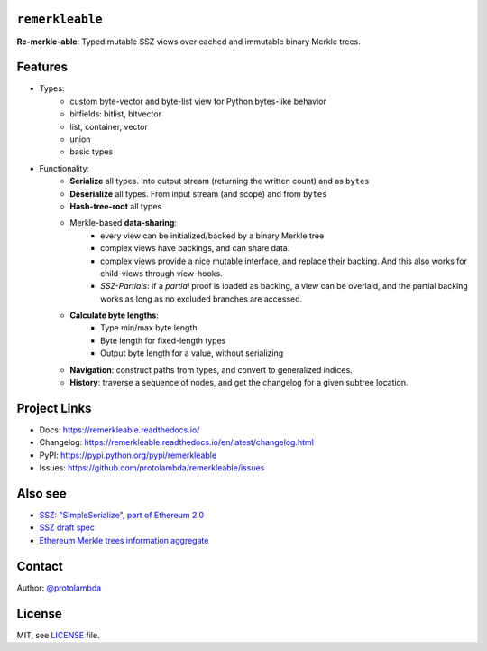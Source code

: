 .. image:: https://raw.githubusercontent.com/protolambda/remerkleable/master/docs/_static/logo.png
   :width: 100 px

``remerkleable``
-----------------

.. image:: https://img.shields.io/pypi/l/remerkleable.svg
    :target: https://pypi.python.org/pypi/remerkleable

.. image:: https://img.shields.io/pypi/pyversions/remerkleable.svg
    :target: https://pypi.python.org/pypi/remerkleable

.. image::  https://img.shields.io/pypi/status/remerkleable.svg
    :target: https://pypi.python.org/pypi/remerkleable

.. image:: https://img.shields.io/pypi/implementation/remerkleable.svg
    :target: https://pypi.python.org/pypi/remerkleable

.. image:: https://github.com/protolambda/remerkleable/workflows/Remerkleable%20Python%20CI/badge.svg
    :target: https://github.com/protolambda/remerkleable/actions


**Re-merkle-able**: Typed mutable SSZ views over cached and immutable binary Merkle trees.

Features
---------

- Types:
    - custom byte-vector and byte-list view for Python bytes-like behavior
    - bitfields: bitlist, bitvector
    - list, container, vector
    - union
    - basic types
- Functionality:
    - **Serialize** all types. Into output stream (returning the written count) and as ``bytes``
    - **Deserialize** all types. From input stream (and scope) and from ``bytes``
    - **Hash-tree-root** all types
    - Merkle-based **data-sharing**:
        - every view can be initialized/backed by a binary Merkle tree
        - complex views have backings, and can share data.
        - complex views provide a nice mutable interface, and replace their backing.
          And this also works for child-views through view-hooks.
        - *SSZ-Partials*: if a *partial* proof is loaded as backing, a view can be overlaid,
          and the partial backing works as long as no excluded branches are accessed.
    - **Calculate byte lengths**:
        - Type min/max byte length
        - Byte length for fixed-length types
        - Output byte length for a value, without serializing
    - **Navigation**: construct paths from types, and convert to generalized indices.
    - **History**: traverse a sequence of nodes, and get the changelog for a given subtree location.

Project Links
--------------

- Docs: https://remerkleable.readthedocs.io/
- Changelog: https://remerkleable.readthedocs.io/en/latest/changelog.html
- PyPI: https://pypi.python.org/pypi/remerkleable
- Issues: https://github.com/protolambda/remerkleable/issues

Also see
---------

- `SSZ: "SimpleSerialize", part of Ethereum 2.0 <https://github.com/ethereum/eth2.0-specs/blob/dev/specs/simple-serialize.md>`_
- `SSZ draft spec <https://github.com/protolambda/eth2.0-ssz/>`_
- `Ethereum Merkle trees information aggregate <https://github.com/protolambda/eth-merkle-trees>`_

Contact
--------

Author: `@protolambda <https://github.com/protolambda>`_

License
--------

MIT, see `LICENSE <./LICENSE>`_ file.
